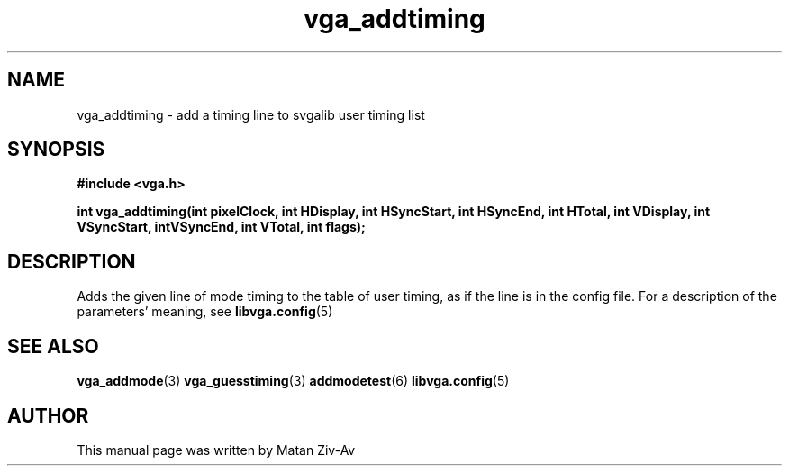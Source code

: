 .TH vga_addtiming 3 "7 April 1999" "Svgalib (>= 1.4.0)" "Svgalib User Manual"
.SH NAME
vga_addtiming \- add a timing line to svgalib user timing list
.SH SYNOPSIS

.B "#include <vga.h>"

.BI "int vga_addtiming(int pixelClock, int HDisplay, int HSyncStart, int HSyncEnd, int HTotal, \
int VDisplay, int VSyncStart, intVSyncEnd, int VTotal, int flags);


.SH DESCRIPTION
Adds the given line of mode timing to the table of user timing, as if the
line is in the config file. For a description of the parameters' meaning, see 
.BR libvga.config (5)
. 

.SH SEE ALSO

.BR vga_addmode (3)
.BR vga_guesstiming (3)
.BR addmodetest (6)
.BR libvga.config (5)

.SH AUTHOR

This manual page was written by Matan Ziv-Av
